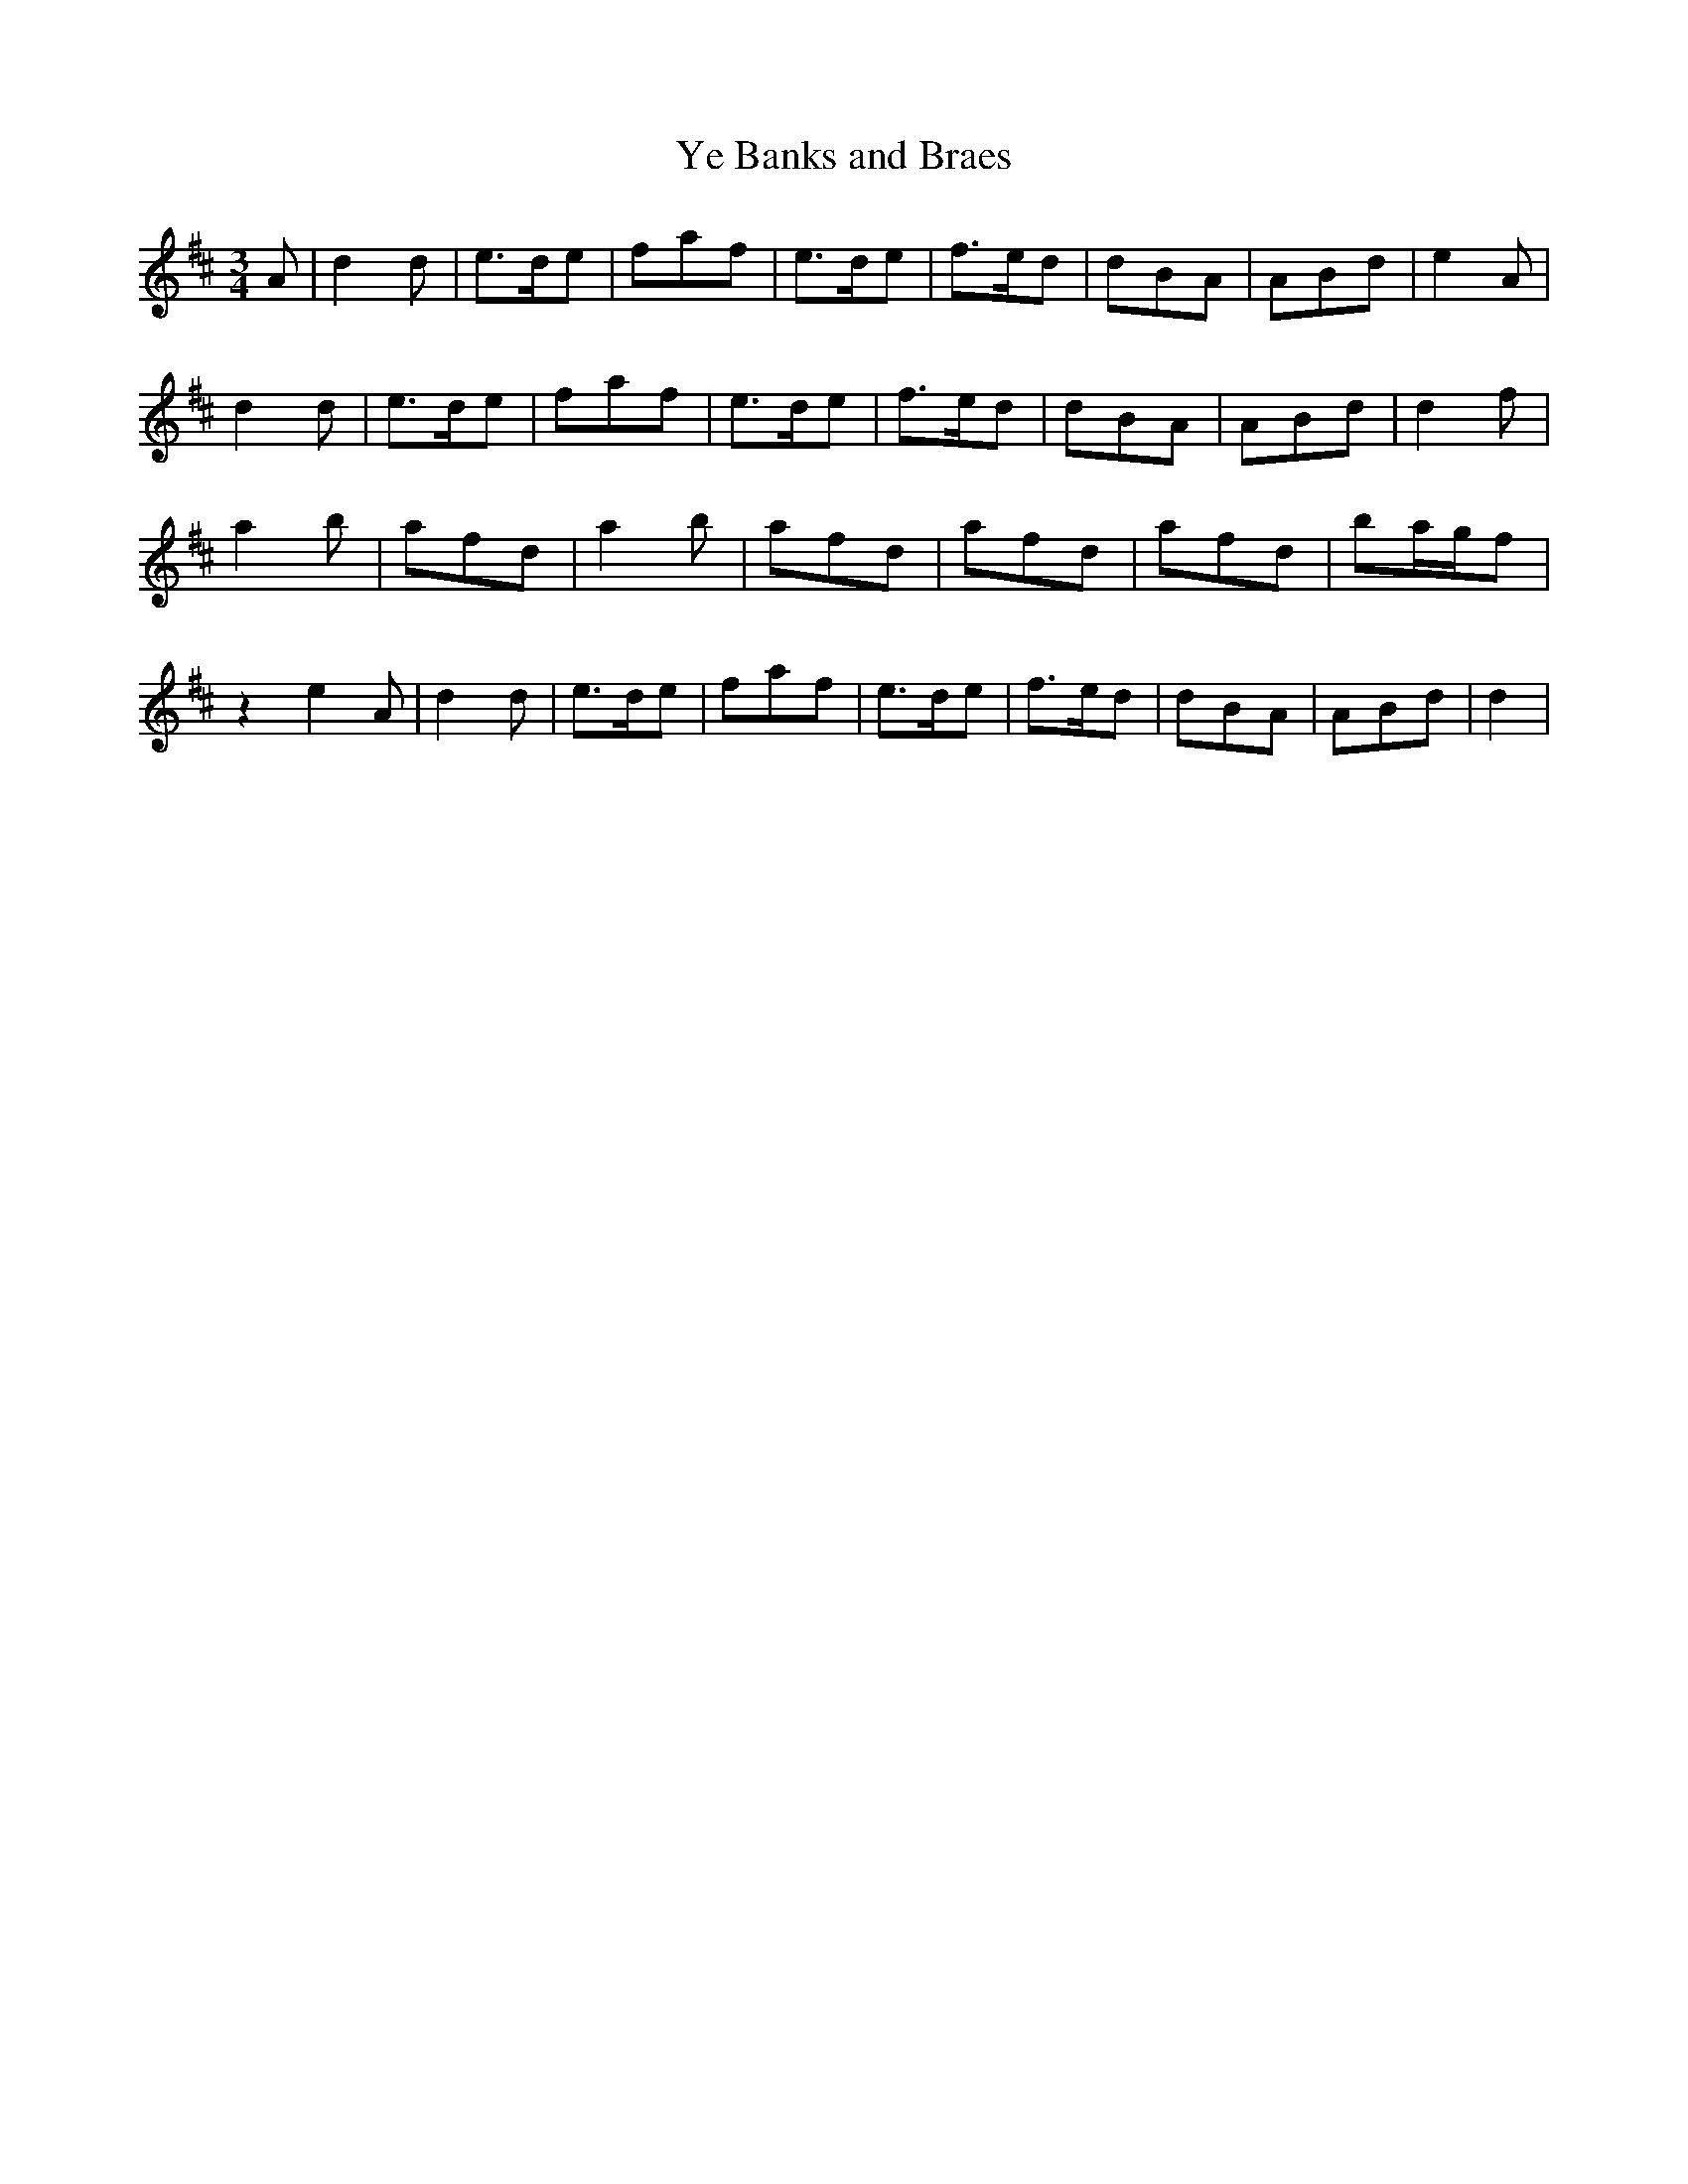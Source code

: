 X: 3
T:Ye Banks and Braes
Z:Giddily
M:3/4
L:1/8
K:D
A|d2d|e3/2d/2e|faf|e3/2d/2e|f3/2e/2d|dBA|ABd|e2A|
d2d|e3/2d/2e|faf|e3/2d/2e|f3/2e/2d|dBA|ABd|d2f|
a2b|afd|a2b|afd|afd|afd|ba/2g/2f|
z2
e2A|d2d|e3/2d/2e|faf|e3/2d/2e|f3/2e/2d|dBA|ABd|d2|
